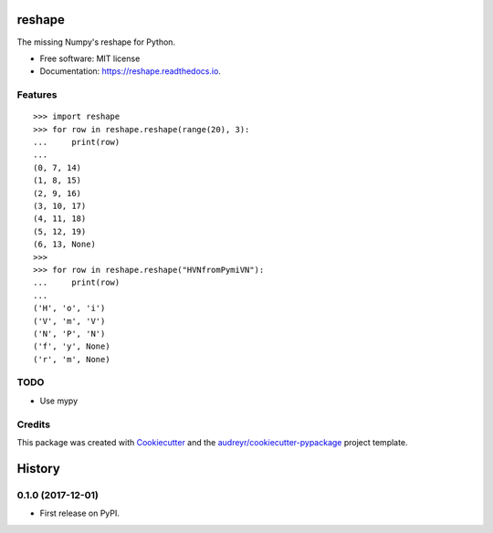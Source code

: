 =======
reshape
=======


.. image:: https://img.shields.io/pypi/v/reshape.svg
        :target: https://pypi.python.org/pypi/reshape

.. image:: https://img.shields.io/travis/hvnsweeting/reshape.svg
        :target: https://travis-ci.org/hvnsweeting/reshape

.. image:: https://readthedocs.org/projects/reshape/badge/?version=latest
        :target: https://reshape.readthedocs.io/en/latest/?badge=latest
        :alt: Documentation Status

.. image:: https://pyup.io/repos/github/hvnsweeting/reshape/shield.svg
     :target: https://pyup.io/repos/github/hvnsweeting/reshape/
     :alt: Updates


The missing Numpy's reshape for Python.



* Free software: MIT license
* Documentation: https://reshape.readthedocs.io.


Features
--------


::


  >>> import reshape
  >>> for row in reshape.reshape(range(20), 3):
  ...     print(row)
  ...
  (0, 7, 14)
  (1, 8, 15)
  (2, 9, 16)
  (3, 10, 17)
  (4, 11, 18)
  (5, 12, 19)
  (6, 13, None)
  >>>
  >>> for row in reshape.reshape("HVNfromPymiVN"):
  ...     print(row)
  ...
  ('H', 'o', 'i')
  ('V', 'm', 'V')
  ('N', 'P', 'N')
  ('f', 'y', None)
  ('r', 'm', None)

TODO
----

- Use mypy

Credits
---------

This package was created with Cookiecutter_ and the `audreyr/cookiecutter-pypackage`_ project template.

.. _Cookiecutter: https://github.com/audreyr/cookiecutter
.. _`audreyr/cookiecutter-pypackage`: https://github.com/audreyr/cookiecutter-pypackage



=======
History
=======

0.1.0 (2017-12-01)
------------------

* First release on PyPI.


